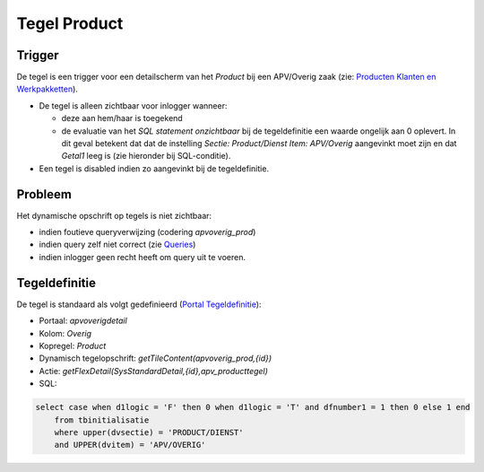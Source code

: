 Tegel Product
=============

Trigger
-------

De tegel is een trigger voor een detailscherm van het *Product* bij een
APV/Overig zaak (zie: `Producten Klanten en
Werkpakketten </docs/instellen_inrichten/producten_klanten_werkpakketten.md>`__).

-  De tegel is alleen zichtbaar voor inlogger wanneer:

   -  deze aan hem/haar is toegekend
   -  de evaluatie van het *SQL statement onzichtbaar* bij de
      tegeldefinitie een waarde ongelijk aan 0 oplevert. In dit geval
      betekent dat dat de instelling *Sectie: Product/Dienst Item:
      APV/Overig* aangevinkt moet zijn en dat *Getal1* leeg is (zie
      hieronder bij SQL-conditie).

-  Een tegel is disabled indien zo aangevinkt bij de tegeldefinitie.

Probleem
--------

Het dynamische opschrift op tegels is niet zichtbaar:

-  indien foutieve queryverwijzing (codering *apvoverig_prod*)
-  indien query zelf niet correct (zie
   `Queries </docs/instellen_inrichten/queries.md>`__)
-  indien inlogger geen recht heeft om query uit te voeren.

Tegeldefinitie
--------------

De tegel is standaard als volgt gedefinieerd (`Portal
Tegeldefinitie </docs/instellen_inrichten/portaldefinitie/portal_tegel.md>`__):

-  Portaal: *apvoverigdetail*
-  Kolom: *Overig*
-  Kopregel: *Product*
-  Dynamisch tegelopschrift: *getTileContent(apvoverig_prod,{id})*
-  Actie: *getFlexDetail(SysStandardDetail,{id},apv_producttegel)*
-  SQL:

.. code:: sql

   select case when d1logic = 'F' then 0 when d1logic = 'T' and dfnumber1 = 1 then 0 else 1 end
       from tbinitialisatie
       where upper(dvsectie) = 'PRODUCT/DIENST'
       and UPPER(dvitem) = 'APV/OVERIG'
